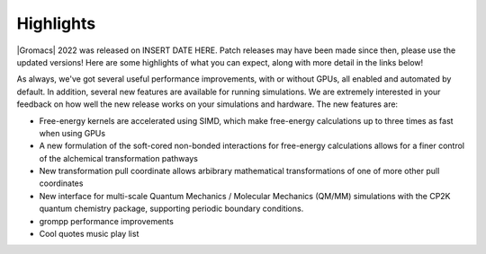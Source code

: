 Highlights
^^^^^^^^^^

|Gromacs| 2022 was released on INSERT DATE HERE. Patch releases may
have been made since then, please use the updated versions!  Here are
some highlights of what you can expect, along with more detail in the
links below!

As always, we've got several useful performance improvements, with or
without GPUs, all enabled and automated by default. In addition,
several new features are available for running simulations. We are extremely
interested in your feedback on how well the new release works on your
simulations and hardware. The new features are:

* Free-energy kernels are accelerated using SIMD, which make free-energy
  calculations up to three times as fast when using GPUs
* A new formulation of the soft-cored non-bonded interactions for free-energy calculations allows for a finer control of the alchemical transformation pathways
* New transformation pull coordinate allows arbibrary mathematical transformations of one of more other pull coordinates
* New interface for multi-scale Quantum Mechanics / Molecular Mechanics (QM/MM) simulations with the CP2K quantum 
  chemistry package, supporting periodic boundary conditions.
* grompp performance improvements
* Cool quotes music play list


.. Note to developers!
   Please use """"""" to underline the individual entries for fixed issues in the subfolders,
   otherwise the formatting on the webpage is messed up.
   Also, please use the syntax :issue:`number` to reference issues on GitLab, without the
   a space between the colon and number!
